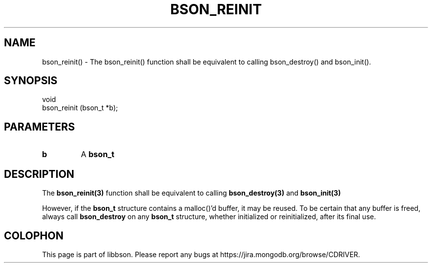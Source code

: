 .\" This manpage is Copyright (C) 2016 MongoDB, Inc.
.\" 
.\" Permission is granted to copy, distribute and/or modify this document
.\" under the terms of the GNU Free Documentation License, Version 1.3
.\" or any later version published by the Free Software Foundation;
.\" with no Invariant Sections, no Front-Cover Texts, and no Back-Cover Texts.
.\" A copy of the license is included in the section entitled "GNU
.\" Free Documentation License".
.\" 
.TH "BSON_REINIT" "3" "2016\(hy11\(hy10" "libbson"
.SH NAME
bson_reinit() \- The bson_reinit() function shall be equivalent to calling bson_destroy() and bson_init().
.SH "SYNOPSIS"

.nf
.nf
void
bson_reinit (bson_t *b);
.fi
.fi

.SH "PARAMETERS"

.TP
.B
b
A
.B bson_t
.
.LP

.SH "DESCRIPTION"

The
.B bson_reinit(3)
function shall be equivalent to calling
.B bson_destroy(3)
and
.B bson_init(3)
.

However, if the
.B bson_t
structure contains a malloc()'d buffer, it may be reused. To be certain that any buffer is freed, always call
.B bson_destroy
on any
.B bson_t
structure, whether initialized or reinitialized, after its final use.


.B
.SH COLOPHON
This page is part of libbson.
Please report any bugs at https://jira.mongodb.org/browse/CDRIVER.